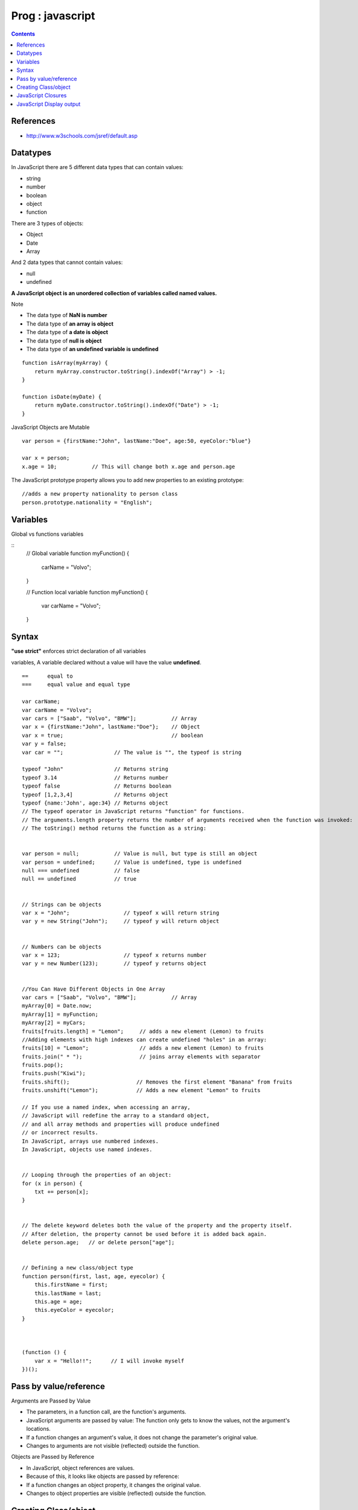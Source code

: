 Prog : javascript
+++++++++++++++++

.. contents::

.. highlight:: javascript

References
==========

* http://www.w3schools.com/jsref/default.asp

Datatypes
=========

In JavaScript there are 5 different data types that can contain values:

* string
* number
* boolean
* object
* function

There are 3 types of objects:

* Object
* Date
* Array

And 2 data types that cannot contain values:

* null
* undefined

**A JavaScript object is an unordered collection of variables called named values.**

Note

* The data type of **NaN is number**
* The data type of **an array is object**
* The data type of **a date is object**
* The data type of **null is object**
* The data type of **an undefined variable is undefined**

::

    function isArray(myArray) {
        return myArray.constructor.toString().indexOf("Array") > -1;
    }

    function isDate(myDate) {
        return myDate.constructor.toString().indexOf("Date") > -1;
    }

JavaScript Objects are Mutable

::

     var person = {firstName:"John", lastName:"Doe", age:50, eyeColor:"blue"}

     var x = person;
     x.age = 10;           // This will change both x.age and person.age

The JavaScript prototype property allows you to add new properties to an existing prototype:

::

    //adds a new property nationality to person class
    person.prototype.nationality = "English";

Variables
=========

Global vs functions variables

::
    // Global variable
    function myFunction() {
        carName = "Volvo";
    }

    // Function local variable
    function myFunction() {
        var carName = "Volvo";
    }

Syntax
======

**"use strict"** enforces strict declaration of all variables

variables, A variable declared without a value will have the value **undefined**.

::

    ==      equal to
    ===     equal value and equal type

    var carName;
    var carName = "Volvo";
    var cars = ["Saab", "Volvo", "BMW"];           // Array
    var x = {firstName:"John", lastName:"Doe"};    // Object
    var x = true;                                  // boolean
    var y = false;
    var car = "";                // The value is "", the typeof is string

    typeof "John"                // Returns string
    typeof 3.14                  // Returns number
    typeof false                 // Returns boolean
    typeof [1,2,3,4]             // Returns object
    typeof {name:'John', age:34} // Returns object
    // The typeof operator in JavaScript returns "function" for functions.
    // The arguments.length property returns the number of arguments received when the function was invoked:
    // The toString() method returns the function as a string:


    var person = null;           // Value is null, but type is still an object
    var person = undefined;      // Value is undefined, type is undefined
    null === undefined           // false
    null == undefined            // true


    // Strings can be objects
    var x = "John";                 // typeof x will return string
    var y = new String("John");     // typeof y will return object


    // Numbers can be objects
    var x = 123;                    // typeof x returns number
    var y = new Number(123);        // typeof y returns object


    //You Can Have Different Objects in One Array
    var cars = ["Saab", "Volvo", "BMW"];           // Array
    myArray[0] = Date.now;
    myArray[1] = myFunction;
    myArray[2] = myCars;
    fruits[fruits.length] = "Lemon";     // adds a new element (Lemon) to fruits
    //Adding elements with high indexes can create undefined "holes" in an array:
    fruits[10] = "Lemon";                // adds a new element (Lemon) to fruits
    fruits.join(" * ");                  // joins array elements with separator
    fruits.pop();
    fruits.push("Kiwi");
    fruits.shift();                     // Removes the first element "Banana" from fruits
    fruits.unshift("Lemon");            // Adds a new element "Lemon" to fruits

    // If you use a named index, when accessing an array,
    // JavaScript will redefine the array to a standard object,
    // and all array methods and properties will produce undefined
    // or incorrect results.
    In JavaScript, arrays use numbered indexes.
    In JavaScript, objects use named indexes.


    // Looping through the properties of an object:
    for (x in person) {
        txt += person[x];
    }


    // The delete keyword deletes both the value of the property and the property itself.
    // After deletion, the property cannot be used before it is added back again.
    delete person.age;   // or delete person["age"];


    // Defining a new class/object type
    function person(first, last, age, eyecolor) {
        this.firstName = first;
        this.lastName = last;
        this.age = age;
        this.eyeColor = eyecolor;
    }



    (function () {
        var x = "Hello!!";      // I will invoke myself
    })();


Pass by value/reference
=======================

Arguments are Passed by Value

* The parameters, in a function call, are the function's arguments.
* JavaScript arguments are passed by value: The function only gets to know the values, not the argument's locations.
* If a function changes an argument's value, it does not change the parameter's original value.
* Changes to arguments are not visible (reflected) outside the function.

Objects are Passed by Reference

* In JavaScript, object references are values.
* Because of this, it looks like objects are passed by reference:
* If a function changes an object property, it changes the original value.
* Changes to object properties are visible (reflected) outside the function.

Creating Class/object
=====================

If a function invocation is preceded with the new keyword, it is a constructor invocation.

::

    // This is a function constructor:
    function myFunction(arg1, arg2) {
        this.firstName = arg1;
        this.lastName  = arg2;
    }

    // This creates a new object
    var x = new myFunction("John","Doe");
    x.firstName;                             // Will return "John"

JavaScript Closures
===================

::

    var add = (function () {
        var counter = 0;
        return function () {return counter += 1;}
    })();

    add();
    add();
    add();

    // the counter is now 3

The variable add is assigned the return value of a self invoking function.

The self-invoking function only runs once. It sets the counter to zero (0), and returns a function expression.

This way add becomes a function. The "wonderful" part is that it can access the counter in the parent scope.

This is called a JavaScript closure. It makes it possible for a function to have "private" variables.

The counter is protected by the scope of the anonymous function, and can only be changed using the add function.

**A closure is a function having access to the parent scope, even after the parent function has closed.**

JavaScript Display output
=========================

JavaScript Display Possibilities

JavaScript can "display" data in different ways:

* Writing into an alert box, using window.alert().
* Writing into the HTML output using document.write().
* Writing into an HTML element, using innerHTML.
* Writing into the browser console, using console.log().

